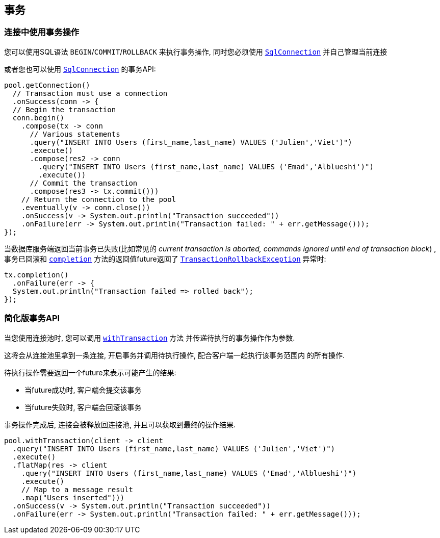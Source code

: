 [[_using_transactions]]
== 事务

=== 连接中使用事务操作

您可以使用SQL语法 `BEGIN`/`COMMIT`/`ROLLBACK` 来执行事务操作, 同时您必须使用
`link:../../apidocs/io/vertx/sqlclient/SqlConnection.html[SqlConnection]` 并自己管理当前连接

或者您也可以使用 `link:../../apidocs/io/vertx/sqlclient/SqlConnection.html[SqlConnection]` 的事务API:

[source,java]
----
pool.getConnection()
  // Transaction must use a connection
  .onSuccess(conn -> {
  // Begin the transaction
  conn.begin()
    .compose(tx -> conn
      // Various statements
      .query("INSERT INTO Users (first_name,last_name) VALUES ('Julien','Viet')")
      .execute()
      .compose(res2 -> conn
        .query("INSERT INTO Users (first_name,last_name) VALUES ('Emad','Alblueshi')")
        .execute())
      // Commit the transaction
      .compose(res3 -> tx.commit()))
    // Return the connection to the pool
    .eventually(v -> conn.close())
    .onSuccess(v -> System.out.println("Transaction succeeded"))
    .onFailure(err -> System.out.println("Transaction failed: " + err.getMessage()));
});
----

当数据库服务端返回当前事务已失败(比如常见的 _current transaction is aborted, commands ignored until end of transaction block_)
, 事务已回滚和 `link:../../apidocs/io/vertx/sqlclient/Transaction.html#completion--[completion]` 方法的返回值future返回了
`link:../../apidocs/io/vertx/sqlclient/TransactionRollbackException.html[TransactionRollbackException]` 异常时:

[source,java]
----
tx.completion()
  .onFailure(err -> {
  System.out.println("Transaction failed => rolled back");
});
----

=== 简化版事务API

当您使用连接池时, 您可以调用 `link:../../apidocs/io/vertx/sqlclient/Pool.html#withTransaction-java.util.function.Function-io.vertx.core.Handler-[withTransaction]` 方法
并传递待执行的事务操作作为参数.

这将会从连接池里拿到一条连接, 开启事务并调用待执行操作, 配合客户端一起执行该事务范围内
的所有操作.

待执行操作需要返回一个future来表示可能产生的结果:

- 当future成功时, 客户端会提交该事务
- 当future失败时, 客户端会回滚该事务

事务操作完成后, 连接会被释放回连接池, 并且可以获取到最终的操作结果.

[source,java]
----
pool.withTransaction(client -> client
  .query("INSERT INTO Users (first_name,last_name) VALUES ('Julien','Viet')")
  .execute()
  .flatMap(res -> client
    .query("INSERT INTO Users (first_name,last_name) VALUES ('Emad','Alblueshi')")
    .execute()
    // Map to a message result
    .map("Users inserted")))
  .onSuccess(v -> System.out.println("Transaction succeeded"))
  .onFailure(err -> System.out.println("Transaction failed: " + err.getMessage()));
----
